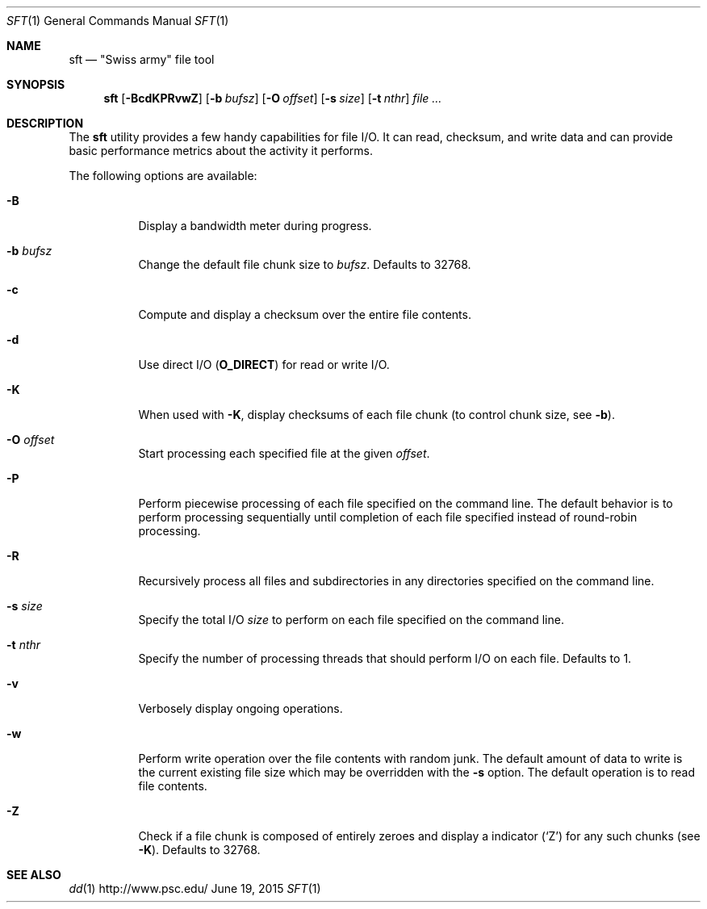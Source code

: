 .\" $Id$
.\" %ISC_START_LICENSE%
.\" ---------------------------------------------------------------------
.\" Copyright 2016, Google, Inc.
.\" Copyright 2013-2018, Pittsburgh Supercomputing Center
.\" All rights reserved.
.\"
.\" Permission to use, copy, modify, and distribute this software for any
.\" purpose with or without fee is hereby granted, provided that the
.\" above copyright notice and this permission notice appear in all
.\" copies.
.\"
.\" THE SOFTWARE IS PROVIDED "AS IS" AND THE AUTHOR DISCLAIMS ALL
.\" WARRANTIES WITH REGARD TO THIS SOFTWARE INCLUDING ALL IMPLIED
.\" WARRANTIES OF MERCHANTABILITY AND FITNESS.  IN NO EVENT SHALL THE
.\" AUTHOR BE LIABLE FOR ANY SPECIAL, DIRECT, INDIRECT, OR CONSEQUENTIAL
.\" DAMAGES OR ANY DAMAGES WHATSOEVER RESULTING FROM LOSS OF USE, DATA OR
.\" PROFITS, WHETHER IN AN ACTION OF CONTRACT, NEGLIGENCE OR OTHER
.\" TORTIOUS ACTION, ARISING OUT OF OR IN CONNECTION WITH THE USE OR
.\" PERFORMANCE OF THIS SOFTWARE.
.\" --------------------------------------------------------------------
.\" %END_LICENSE%
.Dd June 19, 2015
.Dt SFT 1
.ds volume PSC \- User Reference Manual
.Os http://www.psc.edu/
.Sh NAME
.Nm sft
.Nd \&"Swiss army" file tool
.Sh SYNOPSIS
.Nm sft
.Bk -words
.Op Fl BcdKPRvwZ
.Op Fl b Ar bufsz
.Op Fl O Ar offset
.Op Fl s Ar size
.Op Fl t Ar nthr
.Ar
.Ek
.Sh DESCRIPTION
The
.Nm
utility provides a few handy capabilities for file I/O.
It can read, checksum, and write data and can provide basic performance
metrics about the activity it performs.
.Pp
The following options are available:
.Bl -tag -width Ds
.It Fl B
Display a bandwidth meter during progress.
.It Fl b Ar bufsz
Change the default file chunk size to
.Ar bufsz .
Defaults to 32768.
.It Fl c
Compute and display a checksum over the entire file contents.
.It Fl d
Use direct I/O
.Pq Li O_DIRECT
for read or write I/O.
.It Fl K
When used with
.Fl K ,
display checksums of each file chunk
.Pq to control chunk size, see Fl b .
.It Fl O Ar offset
Start processing each specified file at the given
.Ar offset .
.It Fl P
Perform piecewise processing of each file specified on the command line.
The default behavior is to perform processing sequentially until
completion of each file specified instead of round-robin processing.
.It Fl R
Recursively process all files and subdirectories in any directories
specified on the command line.
.It Fl s Ar size
Specify the total I/O
.Ar size
to perform on each file specified on the command line.
.It Fl t Ar nthr
Specify the number of processing threads that should perform I/O on each
file.
Defaults to 1.
.It Fl v
Verbosely display ongoing operations.
.It Fl w
Perform write operation over the file contents with random junk.
The default amount of data to write is the current existing file size
which may be overridden with the
.Fl s
option.
The default operation is to read file contents.
.It Fl Z
Check if a file chunk is composed of entirely zeroes and display
a indicator
.Pq Sq Z
for any such chunks
.Pq see Fl K .
Defaults to 32768.
.El
.\" .El
.\" .Sh ENVIRONMENT
.\" pfl env
.\" .Bl -tag -width Ev
.\" .El
.Sh SEE ALSO
.Xr dd 1
